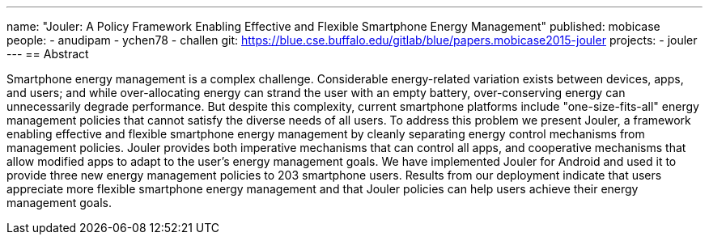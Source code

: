 ---
name: "Jouler: A Policy Framework Enabling Effective and Flexible Smartphone Energy Management"
published: mobicase
people:
- anudipam
- ychen78
- challen
git: https://blue.cse.buffalo.edu/gitlab/blue/papers.mobicase2015-jouler
projects:
- jouler
---
== Abstract

Smartphone energy management is a complex challenge. Considerable
energy-related variation exists between devices, apps, and users; and while
over-allocating energy can strand the user with an empty battery,
over-conserving energy can unnecessarily degrade performance. But despite
this complexity, current smartphone platforms include "one-size-fits-all"
energy management policies that cannot satisfy the diverse needs of all
users. To address this problem we present Jouler, a framework enabling
effective and flexible smartphone energy management by cleanly separating
energy control mechanisms from management policies. Jouler provides both
imperative mechanisms that can control all apps, and cooperative mechanisms
that allow modified apps to adapt to the user's energy management goals. We
have implemented Jouler for Android and used it to provide three new energy
management policies to 203 smartphone users. Results from our deployment
indicate that users appreciate more flexible smartphone energy management and
that Jouler policies can help users achieve their energy management goals.
